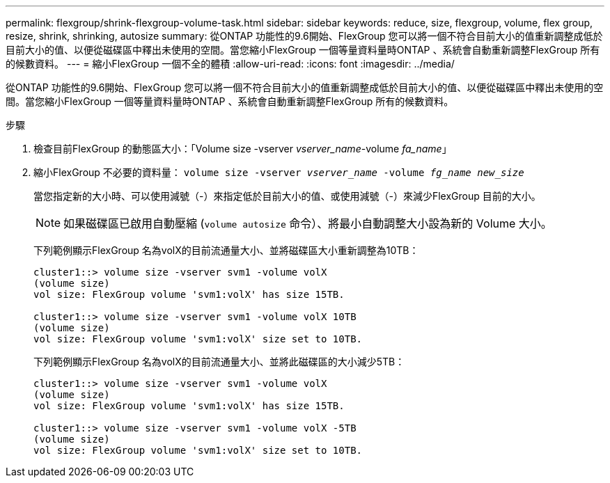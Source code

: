 ---
permalink: flexgroup/shrink-flexgroup-volume-task.html 
sidebar: sidebar 
keywords: reduce, size, flexgroup, volume, flex group, resize, shrink, shrinking, autosize 
summary: 從ONTAP 功能性的9.6開始、FlexGroup 您可以將一個不符合目前大小的值重新調整成低於目前大小的值、以便從磁碟區中釋出未使用的空間。當您縮小FlexGroup 一個等量資料量時ONTAP 、系統會自動重新調整FlexGroup 所有的候數資料。 
---
= 縮小FlexGroup 一個不全的體積
:allow-uri-read: 
:icons: font
:imagesdir: ../media/


[role="lead"]
從ONTAP 功能性的9.6開始、FlexGroup 您可以將一個不符合目前大小的值重新調整成低於目前大小的值、以便從磁碟區中釋出未使用的空間。當您縮小FlexGroup 一個等量資料量時ONTAP 、系統會自動重新調整FlexGroup 所有的候數資料。

.步驟
. 檢查目前FlexGroup 的動態區大小：「Volume size -vserver _vserver_name_-volume _fa_name_」
. 縮小FlexGroup 不必要的資料量： `volume size -vserver _vserver_name_ -volume _fg_name_ _new_size_`
+
當您指定新的大小時、可以使用減號（-）來指定低於目前大小的值、或使用減號（-）來減少FlexGroup 目前的大小。

+
[NOTE]
====
如果磁碟區已啟用自動壓縮 (`volume autosize` 命令）、將最小自動調整大小設為新的 Volume 大小。

====
+
下列範例顯示FlexGroup 名為volX的目前流通量大小、並將磁碟區大小重新調整為10TB：

+
[listing]
----
cluster1::> volume size -vserver svm1 -volume volX
(volume size)
vol size: FlexGroup volume 'svm1:volX' has size 15TB.

cluster1::> volume size -vserver svm1 -volume volX 10TB
(volume size)
vol size: FlexGroup volume 'svm1:volX' size set to 10TB.
----
+
下列範例顯示FlexGroup 名為volX的目前流通量大小、並將此磁碟區的大小減少5TB：

+
[listing]
----
cluster1::> volume size -vserver svm1 -volume volX
(volume size)
vol size: FlexGroup volume 'svm1:volX' has size 15TB.

cluster1::> volume size -vserver svm1 -volume volX -5TB
(volume size)
vol size: FlexGroup volume 'svm1:volX' size set to 10TB.
----

